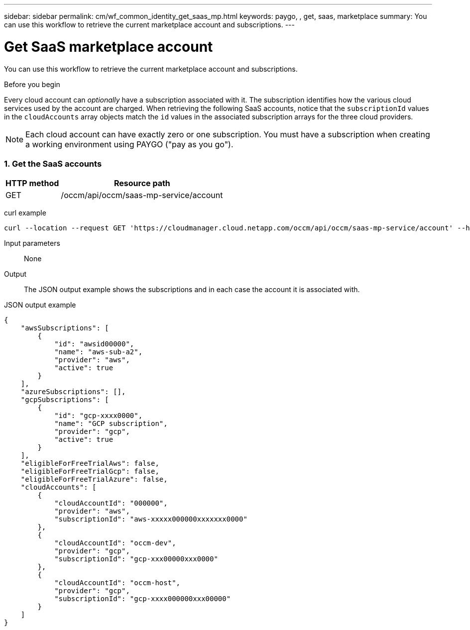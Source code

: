 ---
sidebar: sidebar
permalink: cm/wf_common_identity_get_saas_mp.html
keywords: paygo, , get, saas, marketplace
summary: You can use this workflow to retrieve the current marketplace account and subscriptions.
---

= Get SaaS marketplace account
:hardbreaks:
:nofooter:
:icons: font
:linkattrs:
:imagesdir: ./media/

[.lead]
You can use this workflow to retrieve the current marketplace account and subscriptions.

.Before you begin

Every cloud account can _optionally_ have a subscription associated with it. The subscription identifies how the various cloud services used by the account are charged. When retrieving the following SaaS accounts, notice that the `subscriptionId` values in the `cloudAccounts` array objects match the `id` values in the associated subscription arrays for the three cloud providers.

[NOTE]
Each cloud account can have exactly zero or one subscription. You must have a subscription when creating a working environment using PAYGO ("pay as you go").

=== 1. Get the SaaS accounts

[cols="25,75"*,options="header"]
|===
|HTTP method
|Resource path
|GET
|/occm/api/occm/saas-mp-service/account
|===

curl example::
[source,curl]
curl --location --request GET 'https://cloudmanager.cloud.netapp.com/occm/api/occm/saas-mp-service/account' --header 'Content-Type: application/json' --header 'x-agent-id: <AGENT_ID>' --header 'Authorization: Bearer <ACCESS_TOKEN>'

Input parameters::

None

Output::

The JSON output example shows the subscriptions and in each case the account it is associated with.

JSON output example::
[source,json]
{
    "awsSubscriptions": [
        {
            "id": "awsid00000",
            "name": "aws-sub-a2",
            "provider": "aws",
            "active": true
        }
    ],
    "azureSubscriptions": [],
    "gcpSubscriptions": [
        {
            "id": "gcp-xxxx0000",
            "name": "GCP subscription",
            "provider": "gcp",
            "active": true
        }
    ],
    "eligibleForFreeTrialAws": false,
    "eligibleForFreeTrialGcp": false,
    "eligibleForFreeTrialAzure": false,
    "cloudAccounts": [
        {
            "cloudAccountId": "000000",
            "provider": "aws",
            "subscriptionId": "aws-xxxxx000000xxxxxxx0000"
        },
        {
            "cloudAccountId": "occm-dev",
            "provider": "gcp",
            "subscriptionId": "gcp-xxx00000xxx0000"
        },
        {
            "cloudAccountId": "occm-host",
            "provider": "gcp",
            "subscriptionId": "gcp-xxxx000000xxx00000"
        }
    ]
}
